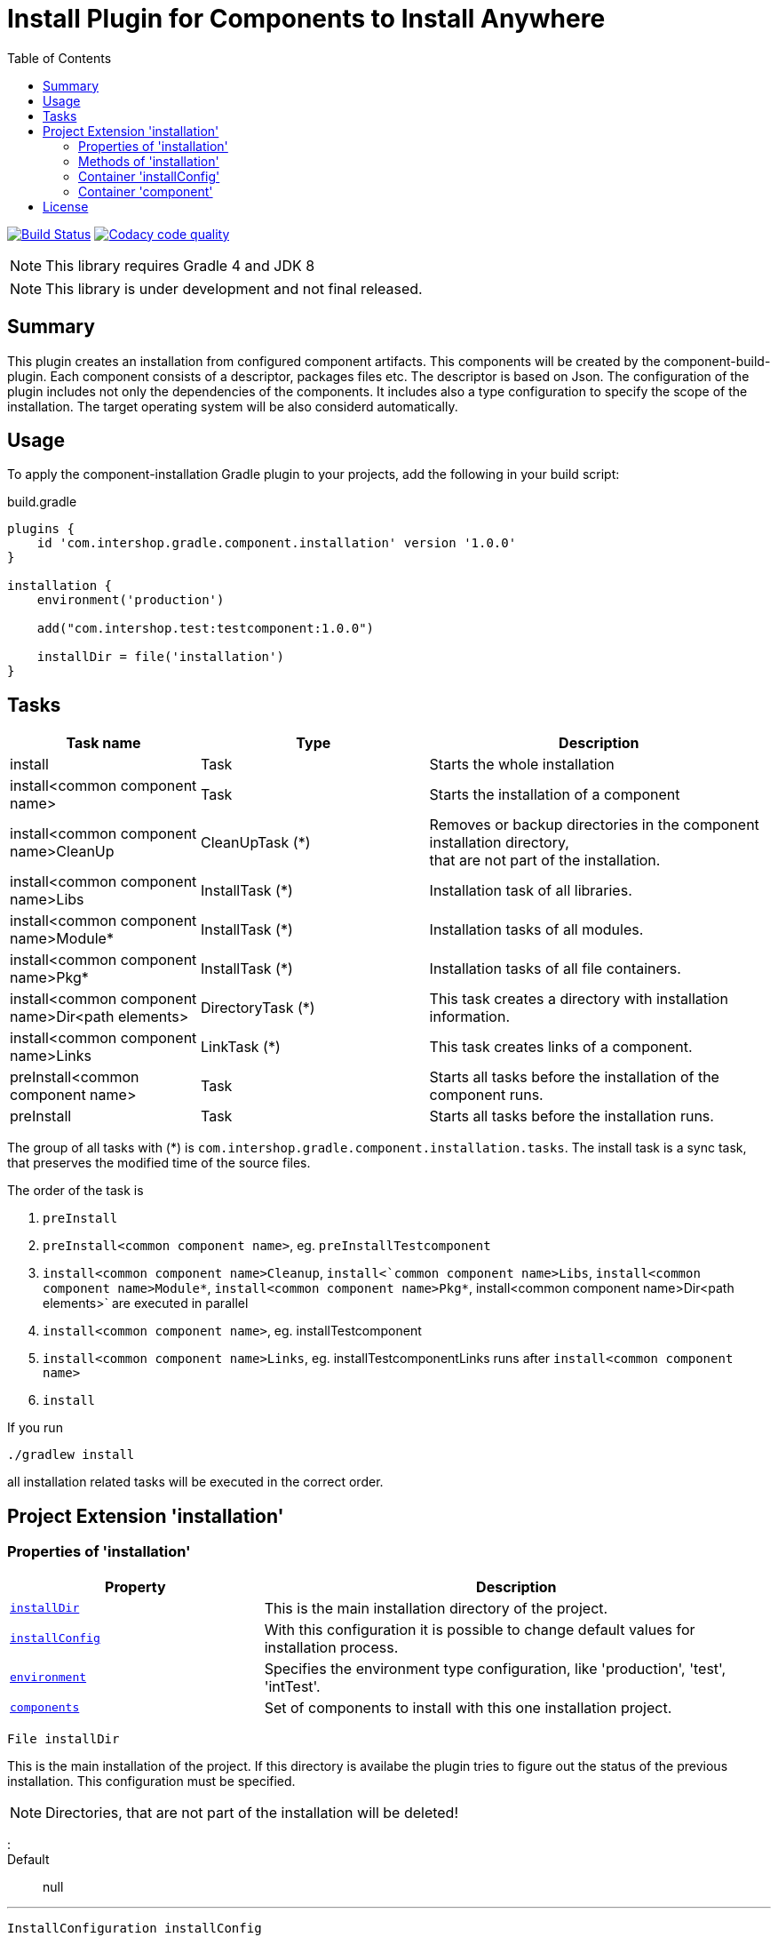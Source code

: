 = Install Plugin for Components to Install Anywhere
:source-highlighter: prettify
:blank: pass:[ +]
:latestRevision: 1.0.0
:icons: font
:toc:

image:https://travis-ci.org/IntershopCommunicationsAG/component-installation-plugin.svg?branch=master["Build Status", link="https://travis-ci.org/IntershopCommunicationsAG/component-installation-plugin"]
image:https://api.codacy.com/project/badge/Grade/10be1565bc224733aeb2d660374ba726["Codacy code quality", link="https://www.codacy.com/app/IntershopCommunicationsAG/component-installation-plugin?utm_source=github.com&utm_medium=referral&utm_content=IntershopCommunicationsAG/component-installation-plugin&utm_campaign=Badge_Grade"]

NOTE: This library requires Gradle 4 and JDK 8

NOTE: This library is under development and not final released.

== Summary
This plugin creates an installation from configured component artifacts. This components will be created by the
component-build-plugin. Each component consists of a descriptor, packages files etc. The descriptor is based on Json.
The configuration of the plugin includes not only the dependencies of the components. It includes also a type
configuration to specify the scope of the installation. The target operating system will be also considerd automatically.

== Usage
To apply the component-installation Gradle plugin to your projects, add the following in your build script:

[source,groovy]
[subs=+attributes]
.build.gradle
----
plugins {
    id 'com.intershop.gradle.component.installation' version '{latestRevision}'
}

installation {
    environment('production')

    add("com.intershop.test:testcomponent:1.0.0")

    installDir = file('installation')
}
----

== Tasks

[cols="25%,30%,45%", width="100%", options="header"]
|===
|Task name                              | Type                 | Description

|install                                | Task                 | Starts the whole installation
|install<common component name>         | Task                 | Starts the installation of a component
|install<common component name>CleanUp  | CleanUpTask (*)      | Removes or backup directories in the component installation directory,  +
that are not part of the installation.
|install<common component name>Libs     | InstallTask (*)      | Installation task of all libraries.
|install<common component name>Module*  | InstallTask (*)      | Installation tasks of all modules.
|install<common component name>Pkg*     | InstallTask (*)      | Installation tasks of all file containers.
|install<common component name>Dir<path elements>| DirectoryTask (*)    | This task creates a directory with installation information.
|install<common component name>Links    | LinkTask (*)         | This task creates links of a component.
|preInstall<common component name>      | Task                 | Starts all tasks before the installation of the component runs.
|preInstall                             | Task                 | Starts all tasks before the installation runs.
|===

The group of all tasks with (*) is `com.intershop.gradle.component.installation.tasks`.
The install task is a sync task, that preserves the modified time of the source files.

The order of the task is

. `preInstall`
. `preInstall<common component name>`, eg. `preInstallTestcomponent`
. `install<common component name>Cleanup`, `install<`common component name>Libs`, `install<common component name>Module*`,
`install<common component name>Pkg*`, install<common component name>Dir<path elements>` are executed in parallel
. `install<common component name>`, eg. installTestcomponent
. `install<common component name>Links`, eg. installTestcomponentLinks runs after `install<common component name>`
. `install`

If you run
----
./gradlew install
----
all installation related tasks will be executed in the correct order.

== Project Extension 'installation'

=== Properties of 'installation'
[cols="1m,2d" width="100%", options="header"]
|===
|Property | Description

|<<installDir, installDir>> | This is the main installation directory of the project.
|<<installConfig, installConfig>> | With this configuration it is possible to change default values for installation process.
|<<environment, environment>> | Specifies the environment type configuration, like 'production', 'test', 'intTest'.
|<<components, components>> | Set of components to install with this one installation project.
|===

[[installDir]]
[source,groovy]
File installDir

This is the main installation of the project. If this directory is availabe the plugin tries to figure out the status
of the previous installation. This configuration must be specified.

NOTE: Directories, that are not part of the installation will be deleted!

:::

Default:: null

***

[[installConfig]]
[source,groovy]
InstallConfiguration installConfig

With this configuration it is possible to add additional patterns for Ivy repositories. Furthermore it is possible to change
the default admin directory of this installation process.

:::

Default:: an instance of InstallConfiguration

***

[[environment]]
[source,groovy]
Set<String> environment

This is a list of environment names or types. The elements of this list will be compared with the configuration in the
descriptor of the component.

:::

Default:: `[]`

Example:: `['test', 'inttest']` - All items with on these configuration elements will be installed.

***

[[components]]
[source,groovy]
Set<Component> components

The set of components will be handled in this variable.

:::

Default:: `[]`

***

=== Methods of 'installation'

[cols="1m,1d" width="100%", options="header"]
|===
|Method     | Description

|<<add, add>>(component) | Adds a component through a dependency.
|<<addpath, add>>(component, path) | Adds a component through a dependency with a special path.
|<<addaction, add>>(component, action) | Adds a component through a dependency and configures the component with an action.
|<<addclosure, add>>(component, closure) | Adds a component through a dependency and configures the component with a closure.
|<<addpathaction, add>>(component, path, action) | Adds a component through a dependency with a special path and configures the component with an action.
|<<addpathclosure, add>>(component, path, closure) | Adds a component through a dependency with a special path and configures the component with a closure.
|===

[[add]]
[source,groovy]
Component add(Object component)

This method adds a component through a simple dependency to the set of components.
The new entry is checked. If the component still exists in the list with the same path, an InvalidUserDataException
will be thrown.

:::

Example::
`add('com.intershop:testcomp:1.0.0')` +
`add(group: 'com.intershop', name: 'testcomp', version: '1.0.0')` +
`add([group: 'com.intershop', name: 'testcomp', version: '1.0.0'])`


***

[[addpath]]
[source,groovy]
Component add(Object component, String path)

This method adds a component through a simple dependency to the set of components with a special path.
The new entry is checked. If the component still exists in the list with the same path, an InvalidUserDataException
will be thrown.

:::

Example::
`add('com.intershop:testcomp:1.0.0', 'testpath1')` +
`add([group: 'com.intershop', name: 'testcomp', version: '1.0.0'], 'testpath1')`

***

[[addaction]]
[source,groovy]
Component add(Object component, Action<? super Component> action)

[[addclosure]]
[source,groovy]
Component add(Object component, Closure closure)

This method adds a component through a dependency to the set of components and configures the component with an action
or closure. The new entry is checked. If the component still exists in the list with the same path, an InvalidUserDataException
will be thrown.

:::

Example::
[source,groovy]
add('com.intershop:testcomp:1.0.0') {
    exclude '**/**/*.jpg'
    preserve {
        include '**/**/*.jpg'
    }
}

***

[[addpathaction]]
[source,groovy]
Component add(Object component, String path, Action<? super Component> action)

[[addpathclosure]]
[source,groovy]
Component add(Object component, String path, Closure closure)

This method adds a component through a dependency to the set of components with a path and configures the component with an action
or closure. The new entry is checked. If the component still exists in the list with the same path, an InvalidUserDataException
will be thrown.

:::

Example::
[source,groovy]
add('com.intershop:testcomp:1.0.0', 'testpath') {
    exclude '**/**/*.jpg'
    preserve {
        include '**/**/*.jpg'
    }
}

***

=== Container 'installConfig'

==== Properties of 'installConfig'

[cols="1m,2d" width="100%", options="header"]
|===
|Property | Description

|<<installAdminDir,installAdminDir>> | This is the main administration directory of the project.
|<<ivyPatterns, ivyPatterns>> | All available Ivy patterns. This is used for the download of a configured component.
|===

[[installAdminDir]]
[source,groovy]
File installAdminDir

This is the main administration directory of the project.

:::

Default:: `project.buildDir`

***

[[ivyPatterns]]
[source,groovy]
Set<String> ivyPatterns

All available Ivy patterns. This is used for the download of a configured component.

:::

Default:: `["[organisation]/[module]/[revision]/[ext]s/[artifact]-[type](-[classifier])-[revision].[ext]", +
            "[organisation]/[module]/[revision]/[type]s/ivy-[revision].xml", +
            "[organisation]/[module]/[revision]/[artifact]-[revision](-[classifier])(.[ext])", +
            "[organisation]/[module]/[revision]/[type]s/[artifact](.[ext])"]`

***

==== Methods of 'installConfig'

[cols="1m,1d" width="100%", options="header"]
|===
|Method     | Description

|<<addIvyPattern,addIvyPattern>>(pattern) | Adds an new Ivy pattern.
|===

[[addIvyPattern]]
[source,groovy]
void add(String pattern)

Adds an new Ivy pattern.

:::

Example::
addIvyPattern('[organisation]/[module]/[revision]/[ext]s/[artifact]-[type]-[revision].[ext]')

***

=== Container 'component'

==== Properties of 'component'

[cols="1m,2d" width="100%", options="header"]
|===
|Property | Description

|<<commonName, commonName>> | The common name of the component is used for tasks and log output.
|<<dependency, dependency>> | The dependency object of this component. It must be always an external module dependency.
|<<excludes, excludes>> | With this Ant pattern set it is possible to exclude files from the installation.
|<<preserve, preserve>> | With this pattern set it is possible to preserve files from deletion during the installation of a component.
|===

[[commonName]]
[source,groovy]
String commonName

The common name of the component is used for tasks and log output.

:::

Value:: <Name><Path>...<Path>

Example:: `Testcomponent`, `TestcomponentPath`

***

[[dependency]]
[source,groovy]
Dependency dependency

The dependency object of this component. It must be always an external module dependency.

:::

Value:: Dependency(<group>, <module>, <version>)

***

[[excludes]]
[source,groovy]
Set<String> excludes

With this Ant pattern set it is possible to exclude files from the installation. This files will be not copied to the installation.
Installed files will be deleted without a correct preserve configuration.

:::

Default:: `[]`

***

[[preserve]]
[source,groovy]
PatternFilterable preserve

With this pattern set it is possible to preserve files from deletion during the installation of a component.

:::

Default:: an instance of PatternSet

***

==== Methods of 'component'

[cols="1m,1d" width="100%", options="header"]
|===
|Method     | Description

|<<excludep, exclude>>(pattern) | Adds an exclude Ant pattern to the exclude set.
|<<excludeps, exclude>>(patterns) | Adds a set of exclude Ant pattern to the exclude set.
|<<preserveaction, preserve>>(action) | Configures the preserve pattern set with an action.
|<<preserveclosure, preserve>>(closure) | Configures the preserve pattern set with a closure.
|===

[[excludep]]
[source,groovy]
void exclude(String pattern)

Adds an exclude Ant pattern to the exclude set.

:::

Example::
`exclude('**/**/*.pdf')`

***

[[excludeps]]
[source,groovy]
void exclude(Set<String> patterns)

Adds a set of exclude Ant pattern to the exclude set. This files will be not copied to the installation.
Installed files are deleted without a correct preserve configuration.

:::

Example::
`exclude(['**/**/*.pdf', '**/**/*.doc', '**/**/*.jpg'])`

***

[[preserveaction]]
[source,groovy]
preserve(Action<? super PatternFilterable> action)

[[preserveclosure]]
[source,groovy]
void preserve(Closure closure)

Configures the preserve pattern set with a closure or action. Files and directories that be satified by this filter,
are not deleted from the install task.

:::

Example::
[source,groovy]
add('com.intershop:testcomp:1.0.0', 'testpath') {
    exclude '**/**/*.jpg'
    preserve {
        include '**/**/*.jpg'
    }
}

***

== License

Copyright 2014-2018 Intershop Communications.

Licensed under the Apache License, Version 2.0 (the "License"); you may not use this file except in compliance with the License. You may obtain a copy of the License at

http://www.apache.org/licenses/LICENSE-2.0

Unless required by applicable law or agreed to in writing, software distributed under the License is distributed on an "AS IS" BASIS, WITHOUT WARRANTIES OR CONDITIONS OF ANY KIND, either express or implied. See the License for the specific language governing permissions and limitations under the License.

